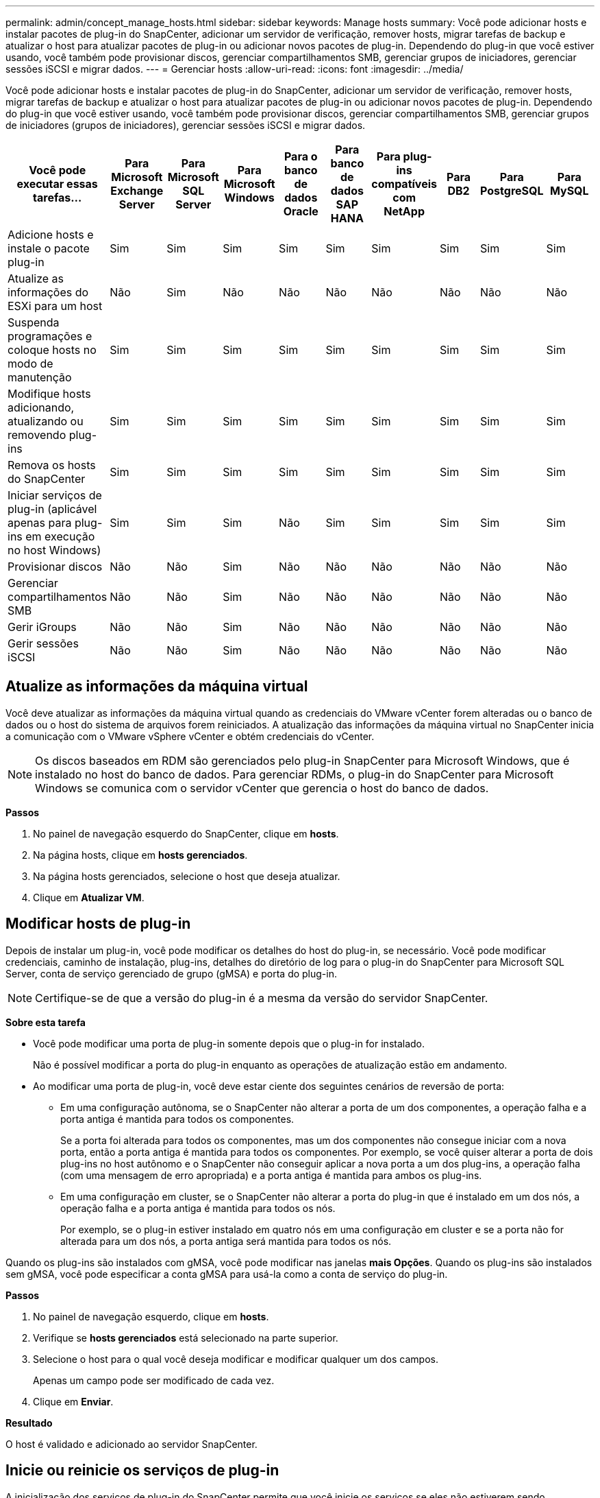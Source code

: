 ---
permalink: admin/concept_manage_hosts.html 
sidebar: sidebar 
keywords: Manage hosts 
summary: Você pode adicionar hosts e instalar pacotes de plug-in do SnapCenter, adicionar um servidor de verificação, remover hosts, migrar tarefas de backup e atualizar o host para atualizar pacotes de plug-in ou adicionar novos pacotes de plug-in. Dependendo do plug-in que você estiver usando, você também pode provisionar discos, gerenciar compartilhamentos SMB, gerenciar grupos de iniciadores, gerenciar sessões iSCSI e migrar dados. 
---
= Gerenciar hosts
:allow-uri-read: 
:icons: font
:imagesdir: ../media/


[role="lead"]
Você pode adicionar hosts e instalar pacotes de plug-in do SnapCenter, adicionar um servidor de verificação, remover hosts, migrar tarefas de backup e atualizar o host para atualizar pacotes de plug-in ou adicionar novos pacotes de plug-in. Dependendo do plug-in que você estiver usando, você também pode provisionar discos, gerenciar compartilhamentos SMB, gerenciar grupos de iniciadores (grupos de iniciadores), gerenciar sessões iSCSI e migrar dados.

|===
| Você pode executar essas tarefas... | Para Microsoft Exchange Server | Para Microsoft SQL Server | Para Microsoft Windows | Para o banco de dados Oracle | Para banco de dados SAP HANA | Para plug-ins compatíveis com NetApp | Para DB2 | Para PostgreSQL | Para MySQL 


 a| 
Adicione hosts e instale o pacote plug-in
 a| 
Sim
 a| 
Sim
 a| 
Sim
 a| 
Sim
 a| 
Sim
 a| 
Sim
 a| 
Sim
 a| 
Sim
 a| 
Sim



 a| 
Atualize as informações do ESXi para um host
 a| 
Não
 a| 
Sim
 a| 
Não
 a| 
Não
 a| 
Não
 a| 
Não
 a| 
Não
 a| 
Não
 a| 
Não



 a| 
Suspenda programações e coloque hosts no modo de manutenção
 a| 
Sim
 a| 
Sim
 a| 
Sim
 a| 
Sim
 a| 
Sim
 a| 
Sim
 a| 
Sim
 a| 
Sim
 a| 
Sim



 a| 
Modifique hosts adicionando, atualizando ou removendo plug-ins
 a| 
Sim
 a| 
Sim
 a| 
Sim
 a| 
Sim
 a| 
Sim
 a| 
Sim
 a| 
Sim
 a| 
Sim
 a| 
Sim



 a| 
Remova os hosts do SnapCenter
 a| 
Sim
 a| 
Sim
 a| 
Sim
 a| 
Sim
 a| 
Sim
 a| 
Sim
 a| 
Sim
 a| 
Sim
 a| 
Sim



 a| 
Iniciar serviços de plug-in (aplicável apenas para plug-ins em execução no host Windows)
 a| 
Sim
 a| 
Sim
 a| 
Sim
 a| 
Não
 a| 
Sim
 a| 
Sim
 a| 
Sim
 a| 
Sim
 a| 
Sim



 a| 
Provisionar discos
 a| 
Não
 a| 
Não
 a| 
Sim
 a| 
Não
 a| 
Não
 a| 
Não
 a| 
Não
 a| 
Não
 a| 
Não



 a| 
Gerenciar compartilhamentos SMB
 a| 
Não
 a| 
Não
 a| 
Sim
 a| 
Não
 a| 
Não
 a| 
Não
 a| 
Não
 a| 
Não
 a| 
Não



 a| 
Gerir iGroups
 a| 
Não
 a| 
Não
 a| 
Sim
 a| 
Não
 a| 
Não
 a| 
Não
 a| 
Não
 a| 
Não
 a| 
Não



 a| 
Gerir sessões iSCSI
 a| 
Não
 a| 
Não
 a| 
Sim
 a| 
Não
 a| 
Não
 a| 
Não
 a| 
Não
 a| 
Não
 a| 
Não

|===


== Atualize as informações da máquina virtual

Você deve atualizar as informações da máquina virtual quando as credenciais do VMware vCenter forem alteradas ou o banco de dados ou o host do sistema de arquivos forem reiniciados. A atualização das informações da máquina virtual no SnapCenter inicia a comunicação com o VMware vSphere vCenter e obtém credenciais do vCenter.


NOTE: Os discos baseados em RDM são gerenciados pelo plug-in SnapCenter para Microsoft Windows, que é instalado no host do banco de dados. Para gerenciar RDMs, o plug-in do SnapCenter para Microsoft Windows se comunica com o servidor vCenter que gerencia o host do banco de dados.

*Passos*

. No painel de navegação esquerdo do SnapCenter, clique em *hosts*.
. Na página hosts, clique em *hosts gerenciados*.
. Na página hosts gerenciados, selecione o host que deseja atualizar.
. Clique em *Atualizar VM*.




== Modificar hosts de plug-in

Depois de instalar um plug-in, você pode modificar os detalhes do host do plug-in, se necessário. Você pode modificar credenciais, caminho de instalação, plug-ins, detalhes do diretório de log para o plug-in do SnapCenter para Microsoft SQL Server, conta de serviço gerenciado de grupo (gMSA) e porta do plug-in.


NOTE: Certifique-se de que a versão do plug-in é a mesma da versão do servidor SnapCenter.

*Sobre esta tarefa*

* Você pode modificar uma porta de plug-in somente depois que o plug-in for instalado.
+
Não é possível modificar a porta do plug-in enquanto as operações de atualização estão em andamento.

* Ao modificar uma porta de plug-in, você deve estar ciente dos seguintes cenários de reversão de porta:
+
** Em uma configuração autônoma, se o SnapCenter não alterar a porta de um dos componentes, a operação falha e a porta antiga é mantida para todos os componentes.
+
Se a porta foi alterada para todos os componentes, mas um dos componentes não consegue iniciar com a nova porta, então a porta antiga é mantida para todos os componentes. Por exemplo, se você quiser alterar a porta de dois plug-ins no host autônomo e o SnapCenter não conseguir aplicar a nova porta a um dos plug-ins, a operação falha (com uma mensagem de erro apropriada) e a porta antiga é mantida para ambos os plug-ins.

** Em uma configuração em cluster, se o SnapCenter não alterar a porta do plug-in que é instalado em um dos nós, a operação falha e a porta antiga é mantida para todos os nós.
+
Por exemplo, se o plug-in estiver instalado em quatro nós em uma configuração em cluster e se a porta não for alterada para um dos nós, a porta antiga será mantida para todos os nós.





Quando os plug-ins são instalados com gMSA, você pode modificar nas janelas *mais Opções*. Quando os plug-ins são instalados sem gMSA, você pode especificar a conta gMSA para usá-la como a conta de serviço do plug-in.

*Passos*

. No painel de navegação esquerdo, clique em *hosts*.
. Verifique se *hosts gerenciados* está selecionado na parte superior.
. Selecione o host para o qual você deseja modificar e modificar qualquer um dos campos.
+
Apenas um campo pode ser modificado de cada vez.

. Clique em *Enviar*.


*Resultado*

O host é validado e adicionado ao servidor SnapCenter.



== Inicie ou reinicie os serviços de plug-in

A inicialização dos serviços de plug-in do SnapCenter permite que você inicie os serviços se eles não estiverem sendo executados ou reiniciá-los se estiverem em execução. Poderá querer reiniciar os serviços após a manutenção ter sido efetuada.

Certifique-se de que não estão a ser executados trabalhos ao reiniciar os serviços.

*Passos*

. No painel de navegação esquerdo, clique em *hosts*.
. Na página hosts, clique em *hosts gerenciados*.
. Na página hosts gerenciados, selecione o host que deseja iniciar.
. Clique image:../media/more_icon.gif["ícone mais"] no ícone e clique em *Start Service* (Iniciar serviço) ou *Restart Service* (Reiniciar serviço).
+
Você pode iniciar ou reiniciar o serviço de vários hosts simultaneamente.





== Suspender programações para manutenção do host

Quando você quiser impedir que o host execute qualquer tarefa agendada do SnapCenter, você pode colocar seu host no modo de manutenção. Você deve fazer isso antes de atualizar os plug-ins ou se estiver executando tarefas de manutenção em hosts.


NOTE: Não é possível suspender as programações em um host que está inativo porque o SnapCenter não pode se comunicar com esse host.

*Passos*

. No painel de navegação esquerdo, clique em *hosts*.
. Na página hosts, clique em *hosts gerenciados*.
. Na página hosts gerenciados, selecione o host que você deseja suspender.
. Clique no image:../media/more_icon.gif["ícone mais"] ícone e, em seguida, clique em *Suspend Schedule* para colocar o host para este plug-in no modo de manutenção.
+
Você pode suspender a programação de vários hosts simultaneamente.

+

NOTE: Você não precisa parar o serviço de plug-in primeiro. O serviço de plug-in pode estar em um estado em execução ou parado.



*Resultado*

Depois de suspender as programações no host, a página hosts gerenciados mostra *suspenso* no campo de status geral do host.

Depois de concluir a manutenção do host, você pode tirar o host do modo de manutenção clicando em *Ativar agendamento*. Você pode ativar a programação de vários hosts simultaneamente.
